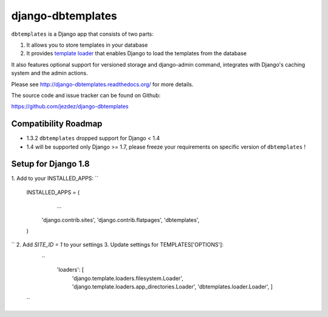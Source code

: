 django-dbtemplates
==================

.. image:: https://secure.travis-ci.org/jezdez/django-dbtemplates.png?branch=develop
    :alt: Build Status
    :target: http://travis-ci.org/jezdez/django-dbtemplates

``dbtemplates`` is a Django app that consists of two parts:

1. It allows you to store templates in your database
2. It provides `template loader`_ that enables Django to load the
   templates from the database

It also features optional support for versioned storage and django-admin
command, integrates with Django's caching system and the admin actions.

Please see http://django-dbtemplates.readthedocs.org/ for more details.

The source code and issue tracker can be found on Github:

https://github.com/jezdez/django-dbtemplates

Compatibility Roadmap
---------------------

- 1.3.2 ``dbtemplates`` dropped support for Django < 1.4
- 1.4 will be supported only Django >= 1.7, please freeze your requirements on specific version of ``dbtemplates`` !

.. _template loader: http://docs.djangoproject.com/en/dev/ref/templates/api/#loader-types


Setup for Django 1.8
--------------------
1. Add to your INSTALLED_APPS:
``
 INSTALLED_APPS = (
     ...
    'django.contrib.sites',
    'django.contrib.flatpages',
    'dbtemplates',
 )
``
2. Add `SITE_ID = 1` to your settings
3. Update settings for TEMPLATES['OPTIONS']:
  ``
    'loaders': [
        'django.template.loaders.filesystem.Loader',
        'django.template.loaders.app_directories.Loader',
        'dbtemplates.loader.Loader',
        ]
 ``
